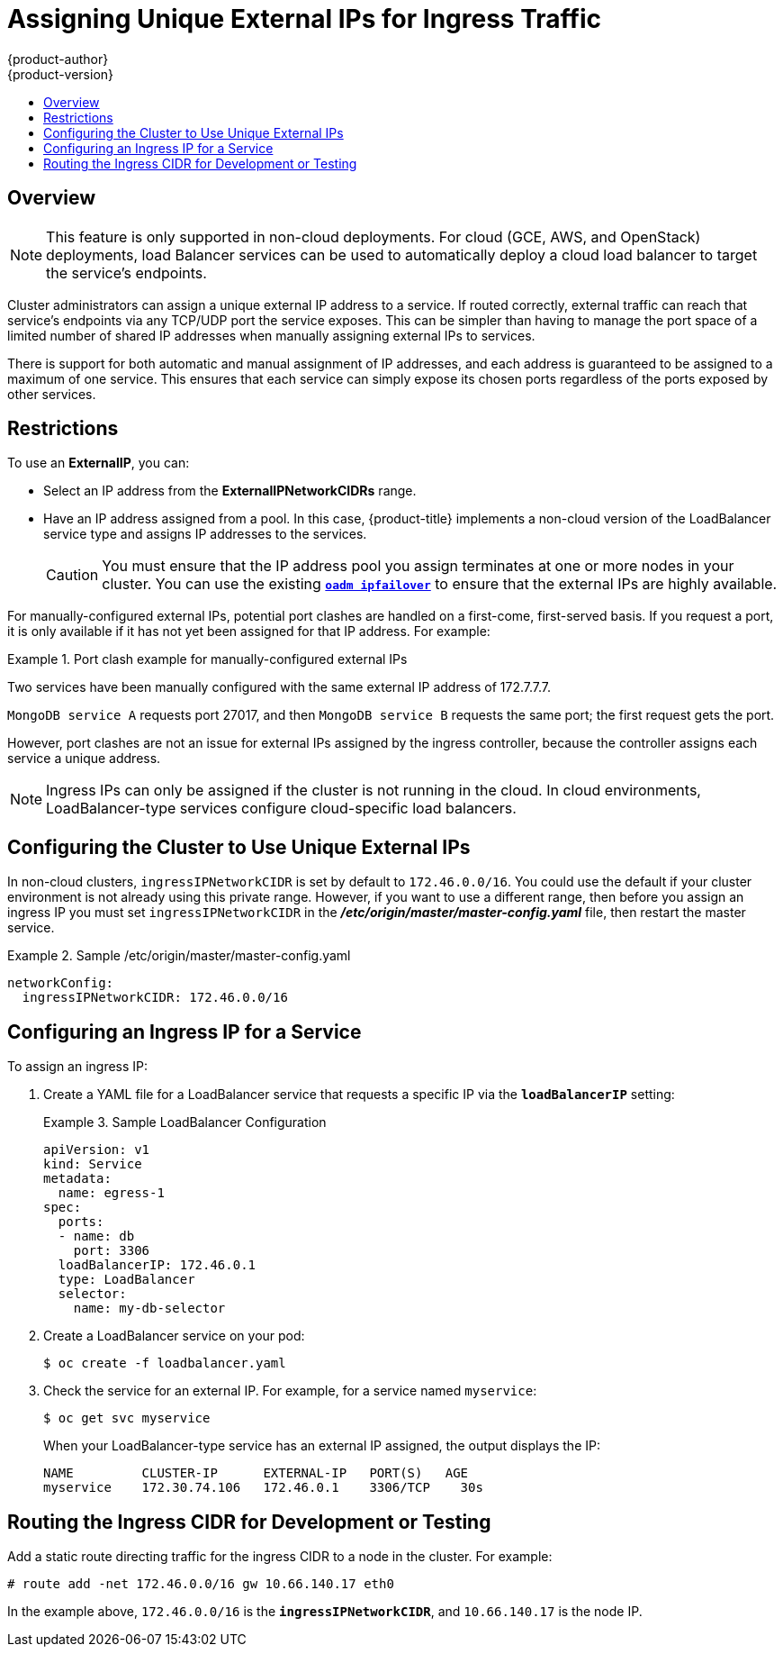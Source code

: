 [[admin-guide-unique-external-ips-ingress-traffic]]
= Assigning Unique External IPs for Ingress Traffic
{product-author}
{product-version}
:data-uri:
:icons:
:experimental:
:toc: macro
:toc-title:

toc::[]

== Overview

[NOTE]
====
This feature is only supported in non-cloud deployments. For cloud (GCE, AWS, and OpenStack) deployments, load
Balancer services can be used to automatically deploy a cloud load balancer to target the service's endpoints.
====

Cluster administrators can assign a unique external IP address to a service. If routed correctly, external traffic can reach that service's endpoints via any TCP/UDP port the service exposes. This can be simpler than having to manage the port space of a limited number of shared IP addresses when manually assigning external IPs to services.

There is support for both automatic and manual assignment of IP addresses, and each address is guaranteed to be assigned to a maximum of one service. This ensures that each service can simply expose its chosen ports regardless of the ports exposed by other services.

[[unique-external-ips-ingress-traffic-restrictions]]
== Restrictions

To use an *ExternalIP*, you can:

- Select an IP address from the *ExternalIPNetworkCIDRs* range.
- Have an IP address assigned from a pool. In this case, {product-title} implements a non-cloud version of the LoadBalancer service type and assigns IP addresses to the services.
+
[CAUTION]
====
You must ensure that the IP address pool you assign terminates at one or more nodes in your cluster. You can use the existing
xref:../admin_guide/high_availability.adoc#configuring-ip-failover[`*oadm ipfailover*`] to ensure that the external IPs are highly available.
====

For manually-configured external IPs, potential port clashes are handled on a first-come, first-served basis. If you request a port, it is only available if it has not yet been assigned for that IP address. For example:

.Port clash example for manually-configured external IPs
====
Two services have been manually configured with the same external
IP address of 172.7.7.7.

`MongoDB service A` requests port 27017, and then
`MongoDB service B` requests the same port; the first request gets the port.
====

However, port clashes are not an issue for external IPs assigned by the ingress controller, because the controller assigns each service a unique address.

[NOTE]
====
Ingress IPs can only be assigned if the cluster is not running in the cloud. In cloud environments, LoadBalancer-type services configure cloud-specific load balancers.
====

[[unique-external-ips-ingress-traffic-configure-cluster]]
== Configuring the Cluster to Use Unique External IPs

In non-cloud clusters, `ingressIPNetworkCIDR` is set by default to `172.46.0.0/16`. You could use the default if
your cluster environment is not already using this private range. However, if you want to use a different range, then before you assign an ingress IP you must set `ingressIPNetworkCIDR` in the *_/etc/origin/master/master-config.yaml_* file, then restart the master service.

.Sample /etc/origin/master/master-config.yaml
====
----
networkConfig:
  ingressIPNetworkCIDR: 172.46.0.0/16
----
====

[[unique-external-ips-ingress-traffic-configure-service]]
== Configuring an Ingress IP for a Service

To assign an ingress IP:

. Create a YAML file for a LoadBalancer service that requests a specific IP via the `*loadBalancerIP*` setting:
+
.Sample LoadBalancer Configuration
====
----
apiVersion: v1
kind: Service
metadata:
  name: egress-1
spec:
  ports:
  - name: db
    port: 3306
  loadBalancerIP: 172.46.0.1
  type: LoadBalancer
  selector:
    name: my-db-selector
----
====
. Create a LoadBalancer service on your pod:
+
----
$ oc create -f loadbalancer.yaml
----
. Check the service for an external IP. For example, for a service named `myservice`:
+
----
$ oc get svc myservice
----
+
When your LoadBalancer-type service has an external IP assigned, the output
displays the IP:
+
----
NAME         CLUSTER-IP      EXTERNAL-IP   PORT(S)   AGE
myservice    172.30.74.106   172.46.0.1    3306/TCP    30s
----

[[unique-external-ips-ingress-traffic-routing-cidr]]
== Routing the Ingress CIDR for Development or Testing

Add a static route directing traffic for the ingress CIDR to a node in the
cluster. For example:

----
# route add -net 172.46.0.0/16 gw 10.66.140.17 eth0
----

In the example above, `172.46.0.0/16` is the `*ingressIPNetworkCIDR*`, and `10.66.140.17` is the node IP.
